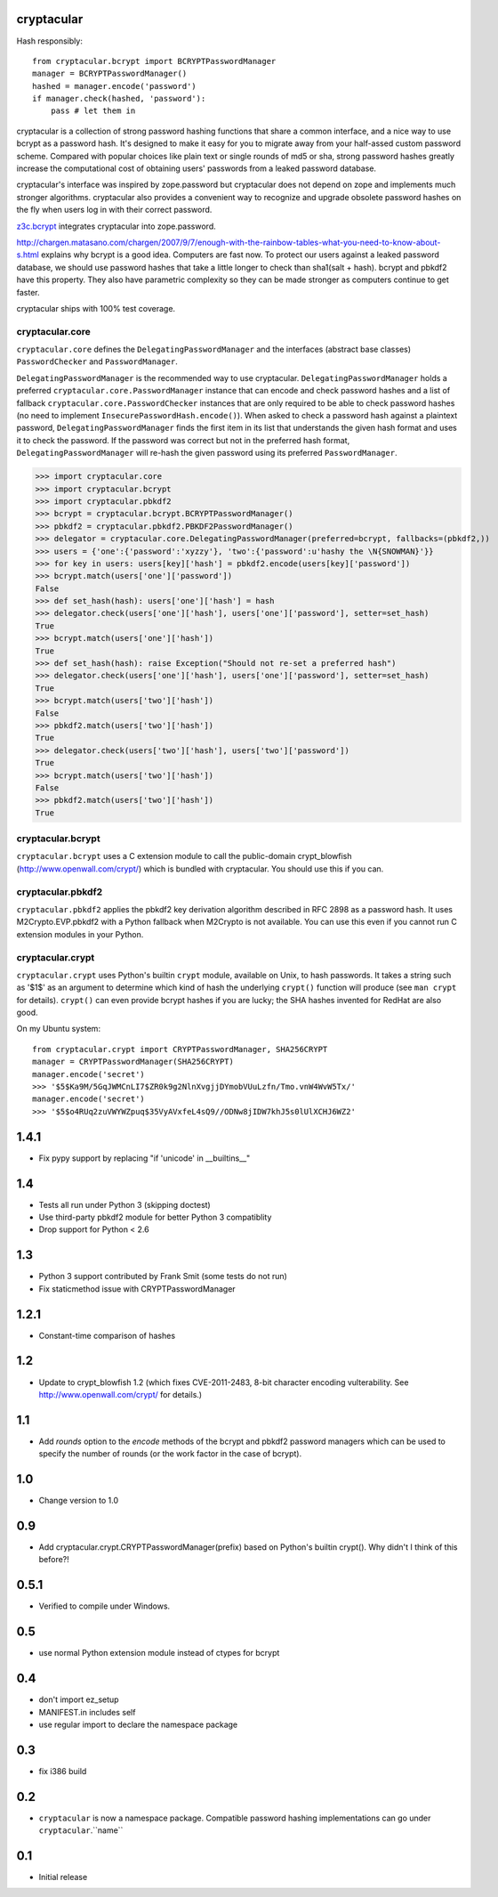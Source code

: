 cryptacular
===========

Hash responsibly::

    from cryptacular.bcrypt import BCRYPTPasswordManager
    manager = BCRYPTPasswordManager()
    hashed = manager.encode('password')
    if manager.check(hashed, 'password'):
        pass # let them in

cryptacular is a collection of strong password hashing functions that
share a common interface, and a nice way to use bcrypt as a password
hash. It's designed to make it easy for you to migrate away from your
half-assed custom password scheme. Compared with popular choices like
plain text or single rounds of md5 or sha, strong password hashes greatly
increase the computational cost of obtaining users' passwords from a
leaked password database.

cryptacular's interface was inspired by zope.password but cryptacular does
not depend on zope and implements much stronger algorithms. cryptacular
also provides a convenient way to recognize and upgrade obsolete password
hashes on the fly when users log in with their correct password.

`z3c.bcrypt`_ integrates cryptacular into zope.password.

http://chargen.matasano.com/chargen/2007/9/7/enough-with-the-rainbow-tables-what-you-need-to-know-about-s.html
explains why bcrypt is a good idea. Computers are fast now. To protect
our users against a leaked password database, we should use password
hashes that take a little longer to check than sha1(salt + hash). bcrypt
and pbkdf2 have this property. They also have parametric complexity so
they can be made stronger as computers continue to get faster.

cryptacular ships with 100% test coverage.

.. _`z3c.bcrypt`: http://pypi.python.org/pypi/z3c.bcrypt

cryptacular.core
----------------

``cryptacular.core`` defines the ``DelegatingPasswordManager``
and the interfaces (abstract base classes) ``PasswordChecker`` and
``PasswordManager``.

``DelegatingPasswordManager`` is the recommended way to use
cryptacular. ``DelegatingPasswordManager`` holds a preferred
``cryptacular.core.PasswordManager`` instance that can
encode and check password hashes and a list of fallback
``cryptacular.core.PasswordChecker`` instances that are only
required to be able to check password hashes (no need to implement
``InsecurePasswordHash.encode()``). When asked to check a password hash
against a plaintext password, ``DelegatingPasswordManager`` finds the
first item in its list that understands the given hash format and uses
it to check the password. If the password was correct but not in the
preferred hash format, ``DelegatingPasswordManager`` will re-hash the given
password using its preferred ``PasswordManager``.

>>> import cryptacular.core
>>> import cryptacular.bcrypt
>>> import cryptacular.pbkdf2
>>> bcrypt = cryptacular.bcrypt.BCRYPTPasswordManager()
>>> pbkdf2 = cryptacular.pbkdf2.PBKDF2PasswordManager()
>>> delegator = cryptacular.core.DelegatingPasswordManager(preferred=bcrypt, fallbacks=(pbkdf2,))
>>> users = {'one':{'password':'xyzzy'}, 'two':{'password':u'hashy the \N{SNOWMAN}'}}
>>> for key in users: users[key]['hash'] = pbkdf2.encode(users[key]['password'])
>>> bcrypt.match(users['one']['password'])
False
>>> def set_hash(hash): users['one']['hash'] = hash
>>> delegator.check(users['one']['hash'], users['one']['password'], setter=set_hash)
True
>>> bcrypt.match(users['one']['hash'])
True
>>> def set_hash(hash): raise Exception("Should not re-set a preferred hash")
>>> delegator.check(users['one']['hash'], users['one']['password'], setter=set_hash)
True
>>> bcrypt.match(users['two']['hash'])
False
>>> pbkdf2.match(users['two']['hash'])
True
>>> delegator.check(users['two']['hash'], users['two']['password'])
True
>>> bcrypt.match(users['two']['hash'])
False
>>> pbkdf2.match(users['two']['hash'])
True

cryptacular.bcrypt
------------------

``cryptacular.bcrypt`` uses a C extension module to call the public-domain
crypt_blowfish (http://www.openwall.com/crypt/) which is bundled with
cryptacular. You should use this if you can.

cryptacular.pbkdf2
------------------

``cryptacular.pbkdf2`` applies the pbkdf2 key derivation algorithm
described in RFC 2898 as a password hash. It uses M2Crypto.EVP.pbkdf2
with a Python fallback when M2Crypto is not available. You can use this
even if you cannot run C extension modules in your Python.

cryptacular.crypt
-----------------

``cryptacular.crypt`` uses Python's builtin ``crypt`` module, available on
Unix, to hash passwords. It takes a string such as '$1$' as an argument
to determine which kind of hash the underlying ``crypt()`` function will
produce (see ``man crypt`` for details). ``crypt()`` can even provide
bcrypt hashes if you are lucky; the SHA hashes invented for RedHat are also
good.

On my Ubuntu system::

    from cryptacular.crypt import CRYPTPasswordManager, SHA256CRYPT
    manager = CRYPTPasswordManager(SHA256CRYPT)
    manager.encode('secret')
    >>> '$5$Ka9M/5GqJWMCnLI7$ZR0k9g2NlnXvgjjDYmobVUuLzfn/Tmo.vnW4WvW5Tx/'
    manager.encode('secret')
    >>> '$5$o4RUq2zuVWYWZpuq$35VyAVxfeL4sQ9//ODNw8jIDW7khJ5s0lUlXCHJ6WZ2'



1.4.1
=====
- Fix pypy support by replacing "if 'unicode' in __builtins__"

1.4
===
- Tests all run under Python 3 (skipping doctest)
- Use third-party pbkdf2 module for better Python 3 compatiblity
- Drop support for Python < 2.6

1.3
===
- Python 3 support contributed by Frank Smit (some tests do not run)
- Fix staticmethod issue with CRYPTPasswordManager

1.2.1
=====
- Constant-time comparison of hashes

1.2
===
- Update to crypt_blowfish 1.2 (which fixes CVE-2011-2483, 8-bit character
  encoding vulterability. See http://www.openwall.com/crypt/ for details.)

1.1
===

- Add `rounds` option to the `encode` methods of the bcrypt and pbkdf2
  password managers which can be used to specify the number of rounds
  (or the work factor in the case of bcrypt).

1.0
===
- Change version to 1.0

0.9
===
- Add cryptacular.crypt.CRYPTPasswordManager(prefix) based on Python's
  builtin crypt(). Why didn't I think of this before?!

0.5.1
=====
- Verified to compile under Windows.

0.5
===
- use normal Python extension module instead of ctypes for bcrypt

0.4
===
- don't import ez_setup
- MANIFEST.in includes self
- use regular import to declare the namespace package

0.3
===
- fix i386 build

0.2
===

- ``cryptacular`` is now a namespace package. Compatible password hashing
  implementations can go under ``cryptacular``.``name``

0.1
===

- Initial release


